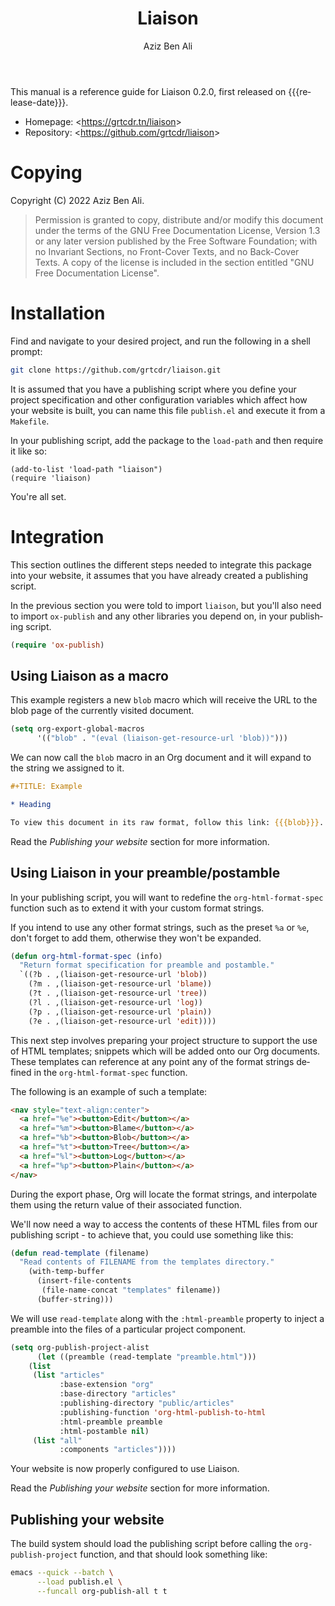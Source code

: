 #+TITLE:                Liaison
#+AUTHOR:               Aziz Ben Ali
#+EMAIL:                tahaaziz.benali@esprit.tn
#+LANGUAGE:             en
#+MACRO:                version 0.2.0
#+MACRO:                release-date 2022-11-13
#+TEXINFO_FILENAME:     liaison.info
#+TEXINFO_DIR_TITLE:    Org Mode publishing to automate linking pages to their sources
#+TEXINFO_DIR_CATEGORY: Org Mode publishing extension

This manual is a reference guide for Liaison {{{version}}}, first
released on {{{release-date}}}.

- Homepage: <[[https://grtcdr.tn/liaison]]>
- Repository: <[[https://github.com/grtcdr/liaison]]>

* Copying
:PROPERTIES:
:COPYING:  t
:END:

Copyright (C) 2022 Aziz Ben Ali.

#+begin_quote
Permission is granted to copy, distribute and/or modify this document
under the terms of the GNU Free Documentation License, Version 1.3 or
any later version published by the Free Software Foundation; with no
Invariant Sections, no Front-Cover Texts, and no Back-Cover Texts. A
copy of the license is included in the section entitled "GNU Free
Documentation License".
#+end_quote

* Installation

Find and navigate to your desired project, and run the following in a
shell prompt:

#+begin_src sh
git clone https://github.com/grtcdr/liaison.git
#+end_src

It is assumed that you have a publishing script where you define your
project specification and other configuration variables which affect
how your website is built, you can name this file =publish.el= and
execute it from a =Makefile=.

In your publishing script, add the package to the =load-path= and then
require it like so:

#+begin_src elisp
(add-to-list 'load-path "liaison")
(require 'liaison)
#+end_src

You're all set.

* Integration

This section outlines the different steps needed to integrate this
package into your website, it assumes that you have already created a
publishing script.

In the previous section you were told to import =liaison=, but
you'll also need to import =ox-publish= and any other libraries you
depend on, in your publishing script.

#+begin_src emacs-lisp
(require 'ox-publish)
#+end_src

** Using Liaison as a macro

This example registers a new =blob= macro which will receive the URL
to the blob page of the currently visited document.

#+begin_src emacs-lisp
(setq org-export-global-macros
      '(("blob" . "(eval (liaison-get-resource-url 'blob))")))
#+end_src

We can now call the =blob= macro in an Org document and it will expand
to the string we assigned to it.

#+begin_src org
,#+TITLE: Example

,* Heading

To view this document in its raw format, follow this link: {{{blob}}}.
#+end_src

Read the [[Publishing your website][Publishing your website]] section for more information.

** Using Liaison in your preamble/postamble

In your publishing script, you will want to redefine the
=org-html-format-spec= function such as to extend it with your custom
format strings.

If you intend to use any other format strings, such as the preset =%a=
or =%e=, don't forget to add them, otherwise they won't be expanded.

#+begin_src emacs-lisp
(defun org-html-format-spec (info)
  "Return format specification for preamble and postamble."
  `((?b . ,(liaison-get-resource-url 'blob))
    (?m . ,(liaison-get-resource-url 'blame))
    (?t . ,(liaison-get-resource-url 'tree))
    (?l . ,(liaison-get-resource-url 'log))
    (?p . ,(liaison-get-resource-url 'plain))
    (?e . ,(liaison-get-resource-url 'edit))))
#+end_src

This next step involves preparing your project structure to support
the use of HTML templates; snippets which will be added onto our Org
documents. These templates can reference at any point any of the
format strings defined in the =org-html-format-spec= function.

The following is an example of such a template:

#+begin_src html
<nav style="text-align:center">
  <a href="%e"><button>Edit</button></a>
  <a href="%m"><button>Blame</button></a>
  <a href="%b"><button>Blob</button></a>
  <a href="%t"><button>Tree</button></a>
  <a href="%l"><button>Log</button></a>
  <a href="%p"><button>Plain</button></a>
</nav>
#+end_src

During the export phase, Org will locate the format strings, and
interpolate them using the return value of their associated function.

We'll now need a way to access the contents of these HTML files from
our publishing script - to achieve that, you could use something like
this:

#+begin_src emacs-lisp
(defun read-template (filename)
  "Read contents of FILENAME from the templates directory."
    (with-temp-buffer
      (insert-file-contents
       (file-name-concat "templates" filename))
      (buffer-string)))
#+end_src

We will use =read-template= along with the =:html-preamble= property
to inject a preamble into the files of a particular project
component. 

#+begin_src emacs-lisp
(setq org-publish-project-alist
      (let ((preamble (read-template "preamble.html")))
	(list
	 (list "articles"
	       :base-extension "org"
	       :base-directory "articles"
	       :publishing-directory "public/articles"
	       :publishing-function 'org-html-publish-to-html
	       :html-preamble preamble
	       :html-postamble nil)
	 (list "all"
	       :components "articles"))))
#+end_src

Your website is now properly configured to use Liaison.

Read the [[Publishing your website][Publishing your website]] section for more information.

** Publishing your website

The build system should load the publishing script before calling the
=org-publish-project= function, and that should look something like:

#+begin_src sh
emacs --quick --batch \
      --load publish.el \
      --funcall org-publish-all t t
#+end_src
